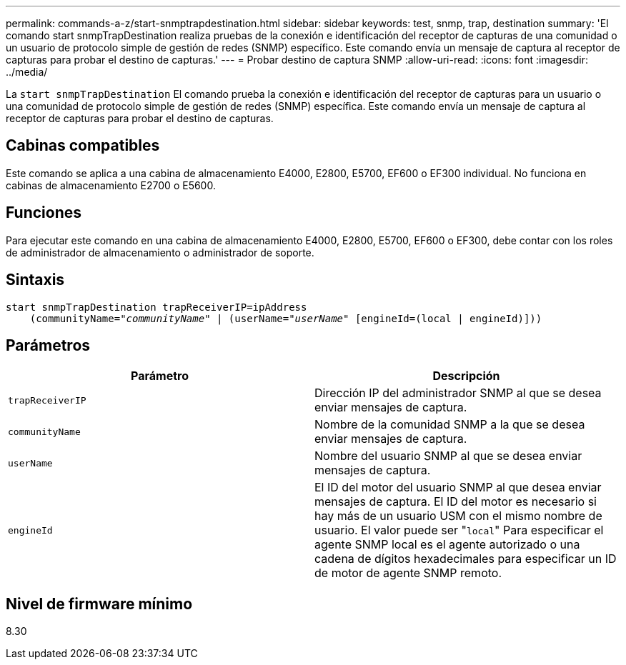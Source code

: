---
permalink: commands-a-z/start-snmptrapdestination.html 
sidebar: sidebar 
keywords: test, snmp, trap, destination 
summary: 'El comando start snmpTrapDestination realiza pruebas de la conexión e identificación del receptor de capturas de una comunidad o un usuario de protocolo simple de gestión de redes (SNMP) específico. Este comando envía un mensaje de captura al receptor de capturas para probar el destino de capturas.' 
---
= Probar destino de captura SNMP
:allow-uri-read: 
:icons: font
:imagesdir: ../media/


[role="lead"]
La `start snmpTrapDestination` El comando prueba la conexión e identificación del receptor de capturas para un usuario o una comunidad de protocolo simple de gestión de redes (SNMP) específica. Este comando envía un mensaje de captura al receptor de capturas para probar el destino de capturas.



== Cabinas compatibles

Este comando se aplica a una cabina de almacenamiento E4000, E2800, E5700, EF600 o EF300 individual. No funciona en cabinas de almacenamiento E2700 o E5600.



== Funciones

Para ejecutar este comando en una cabina de almacenamiento E4000, E2800, E5700, EF600 o EF300, debe contar con los roles de administrador de almacenamiento o administrador de soporte.



== Sintaxis

[source, cli, subs="+macros"]
----
start snmpTrapDestination trapReceiverIP=ipAddress
    pass:quotes[(communityName="_communityName_" | (userName="_userName_"] [engineId=(local | engineId)]))
----


== Parámetros

[cols="2*"]
|===
| Parámetro | Descripción 


 a| 
`trapReceiverIP`
 a| 
Dirección IP del administrador SNMP al que se desea enviar mensajes de captura.



 a| 
`communityName`
 a| 
Nombre de la comunidad SNMP a la que se desea enviar mensajes de captura.



 a| 
`userName`
 a| 
Nombre del usuario SNMP al que se desea enviar mensajes de captura.



 a| 
`engineId`
 a| 
El ID del motor del usuario SNMP al que desea enviar mensajes de captura. El ID del motor es necesario si hay más de un usuario USM con el mismo nombre de usuario. El valor puede ser "[.code]``local``" Para especificar el agente SNMP local es el agente autorizado o una cadena de dígitos hexadecimales para especificar un ID de motor de agente SNMP remoto.

|===


== Nivel de firmware mínimo

8.30
